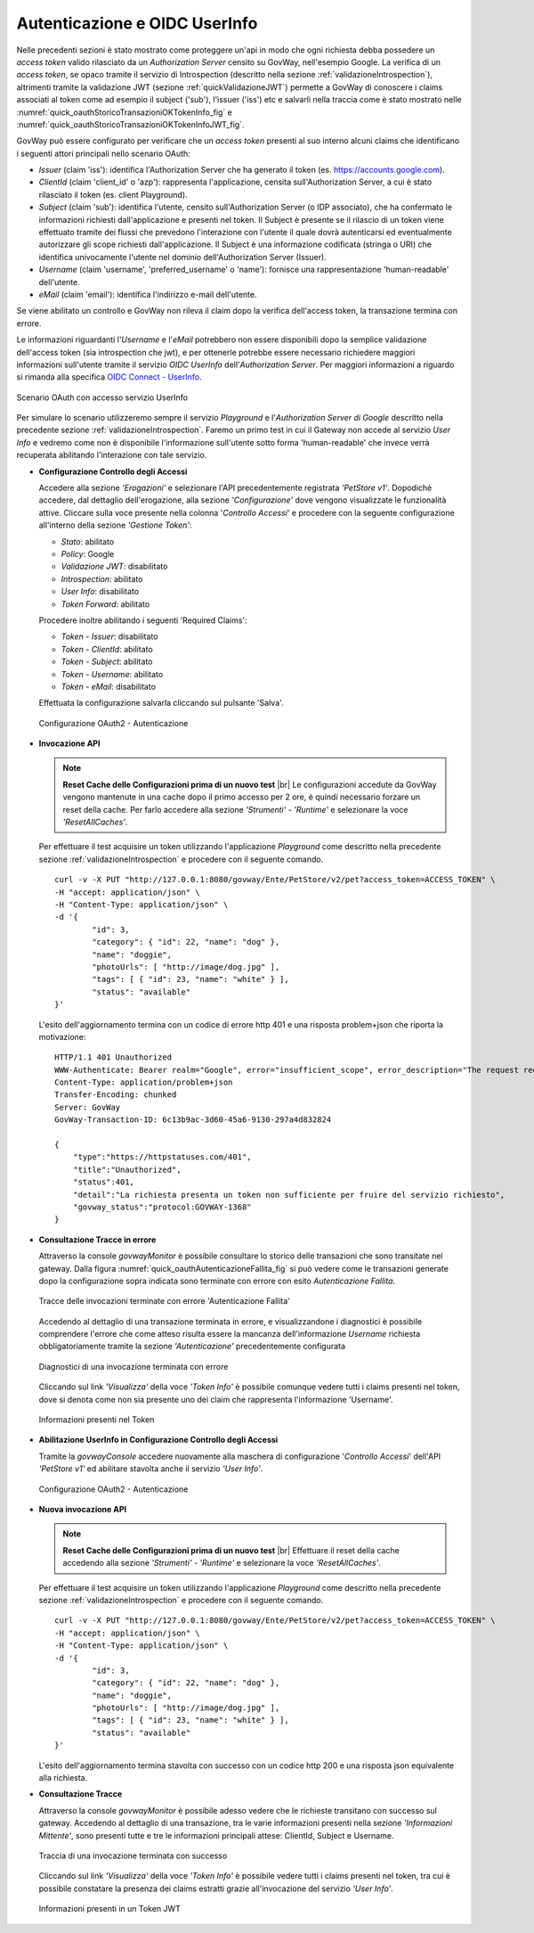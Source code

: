 .. |br| raw:: html

    <br/>

.. _quickControlloAccessi_oauth_userInfo:

Autenticazione e OIDC UserInfo
~~~~~~~~~~~~~~~~~~~~~~~~~~~~~~

Nelle precedenti sezioni è stato mostrato come proteggere un'api in modo
che ogni richiesta debba possedere un *access token* valido rilasciato
da un *Authorization Server* censito su GovWay, nell'esempio Google. La
verifica di un *access token*, se opaco tramite il servizio di
Introspection (descritto nella sezione :ref:`validazioneIntrospection`), altrimenti tramite la
validazione JWT (sezione :ref:`quickValidazioneJWT`) permette a GovWay di conoscere i claims
associati al token come ad esempio il subject ('sub'), l'issuer ('iss')
etc e salvarli nella traccia come è stato mostrato nelle :numref:`quick_oauthStoricoTransazioniOKTokenInfo_fig` e :numref:`quick_oauthStoricoTransazioniOKTokenInfoJWT_fig`.

GovWay può essere configurato per verificare che un *access token*
presenti al suo interno alcuni claims che identificano i seguenti attori
principali nello scenario OAuth:

-  *Issuer* (claim 'iss'): identifica l'Authorization Server che ha
   generato il token (es. https://accounts.google.com).

-  *ClientId* (claim 'client\_id' o 'azp'): rappresenta l'applicazione,
   censita sull'Authorization Server, a cui è stato rilasciato il token
   (es. client Playground).

-  *Subject* (claim 'sub'): identifica l'utente, censito
   sull'Authorization Server (o IDP associato), che ha confermato le
   informazioni richiesti dall'applicazione e presenti nel token. Il
   Subject è presente se il rilascio di un token viene effettuato
   tramite dei flussi che prevedono l'interazione con l'utente il quale
   dovrà autenticarsi ed eventualmente autorizzare gli scope richiesti
   dall'applicazione. Il Subject è una informazione codificata (stringa
   o URI) che identifica univocamente l'utente nel dominio
   dell'Authorization Server (Issuer).

-  *Username* (claim 'username', 'preferred\_username' o 'name'):
   fornisce una rappresentazione 'human-readable' dell'utente.

-  *eMail* (claim 'email'): identifica l'indirizzo e-mail dell'utente.

Se viene abilitato un controllo e GovWay non rileva il claim dopo la
verifica dell'access token, la transazione termina con errore.

Le informazioni riguardanti l'\ *Username* e l'\ *eMail* potrebbero non
essere disponibili dopo la semplice validazione dell'access token (sia
introspection che jwt), e per ottenerle potrebbe essere necessario
richiedere maggiori informazioni sull'utente tramite il servizio *OIDC
UserInfo* dell'\ *Authorization Server*. Per maggiori informazioni a
riguardo si rimanda alla specifica `OIDC Connect -
UserInfo <https://openid.net/specs/openid-connect-core-1_0.html#UserInfo>`__.

.. figure:: ../_figure_howto/oauth_scenario_userInfo.png
    :scale: 80%
    :align: center
    :name: quick_oauthUserInfo_fig

    Scenario OAuth con accesso servizio UserInfo

Per simulare lo scenario utilizzeremo sempre il servizio *Playground* e
l'\ *Authorization Server di Google* descritto nella precedente sezione
:ref:`validazioneIntrospection`. Faremo un primo test in cui il Gateway non accede al servizio *User
Info* e vedremo come non è disponibile l'informazione sull'utente sotto
forma 'human-readable' che invece verrà recuperata abilitando
l'interazione con tale servizio.

-  **Configurazione Controllo degli Accessi**

   Accedere alla sezione *'Erogazioni'* e selezionare l'API
   precedentemente registrata *'PetStore v1'*. Dopodichè accedere, dal
   dettaglio dell'erogazione, alla sezione *'Configurazione'* dove
   vengono visualizzate le funzionalità attive. Cliccare sulla voce
   presente nella colonna '*Controllo Accessi*\ ' e procedere con la
   seguente configurazione all'interno della sezione *'Gestione Token'*:

   -  *Stato*: abilitato

   -  *Policy*: Google

   -  *Validazione JWT*: disabilitato

   -  *Introspection*: abilitato

   -  *User Info*: disabilitato

   -  *Token Forward*: abilitato

   Procedere inoltre abilitando i seguenti 'Required Claims':    

   -  *Token - Issuer*: disabilitato

   -  *Token - ClientId*: abilitato

   -  *Token - Subject*: abilitato

   -  *Token - Username*: abilitato

   -  *Token - eMail*: disabilitato

   Effettuata la configurazione salvarla cliccando sul pulsante 'Salva'.

   .. figure:: ../_figure_howto/oauthAutenticazioneConfig.png
       :scale: 100%
       :align: center
       :name: quick_oauthAutenticazione_fig

       Configurazione OAuth2 - Autenticazione

-  **Invocazione API**

   .. note:: **Reset Cache delle Configurazioni prima di un nuovo test** 
       |br|
       Le configurazioni accedute da GovWay vengono mantenute in una
       cache dopo il primo accesso per 2 ore, è quindi necessario
       forzare un reset della cache. Per farlo accedere alla sezione
       *'Strumenti' - 'Runtime'* e selezionare la voce
       *'ResetAllCaches'*.

   Per effettuare il test acquisire un token utilizzando l'applicazione
   *Playground* come descritto nella precedente sezione :ref:`validazioneIntrospection` e procedere
   con il seguente comando.

   ::

       curl -v -X PUT "http://127.0.0.1:8080/govway/Ente/PetStore/v2/pet?access_token=ACCESS_TOKEN" \
       -H "accept: application/json" \
       -H "Content-Type: application/json" \
       -d '{
               "id": 3,
               "category": { "id": 22, "name": "dog" },
               "name": "doggie",
               "photoUrls": [ "http://image/dog.jpg" ],
               "tags": [ { "id": 23, "name": "white" } ],
               "status": "available"
       }'

   L'esito dell'aggiornamento termina con un codice di errore http 401 e
   una risposta problem+json che riporta la motivazione:

   ::

       HTTP/1.1 401 Unauthorized
       WWW-Authenticate: Bearer realm="Google", error="insufficient_scope", error_description="The request requires higher privileges than provided by the access token"
       Content-Type: application/problem+json
       Transfer-Encoding: chunked
       Server: GovWay
       GovWay-Transaction-ID: 6c13b9ac-3d60-45a6-9130-297a4d832824

       {
           "type":"https://httpstatuses.com/401",
           "title":"Unauthorized",
           "status":401,
           "detail":"La richiesta presenta un token non sufficiente per fruire del servizio richiesto",
           "govway_status":"protocol:GOVWAY-1368"
       }

-  **Consultazione Tracce in errore**

   Attraverso la console *govwayMonitor* è possibile consultare lo
   storico delle transazioni che sono transitate nel gateway. Dalla
   figura :numref:`quick_oauthAutenticazioneFallita_fig` si può vedere come le transazioni generate dopo la
   configurazione sopra indicata sono terminate con errore con esito
   *Autenticazione Fallita*.

   .. figure:: ../_figure_howto/oauthConsultazioneStoricoTransazioniErroreUserInfo.png
       :scale: 100%
       :align: center
       :name: quick_oauthAutenticazioneFallita_fig

       Tracce delle invocazioni terminate con errore 'Autenticazione Fallita'

   Accedendo al dettaglio di una transazione terminata in errore, e
   visualizzandone i diagnostici è possibile comprendere l'errore che
   come atteso risulta essere la mancanza dell'informazione *Username*
   richiesta obbligatoriamente tramite la sezione *'Autenticazione'*
   precedentemente configurata

   .. figure:: ../_figure_howto/oauthConsultazioneStoricoTransazioniErroreUserInfo_diagnostici.png
       :scale: 100%
       :align: center
       :name: quick_oauthDiagnosticiErrore_fig

       Diagnostici di una invocazione terminata con errore

   Cliccando sul link *'Visualizza'* della voce *'Token Info'* è
   possibile comunque vedere tutti i claims presenti nel token, dove si
   denota come non sia presente uno dei claim che rappresenta
   l'informazione 'Username'.

   .. figure:: ../_figure_howto/oauthConsultazioneStoricoTransazioniErroreUserInfoKoInfo.png
       :scale: 100%
       :align: center
       :name: quick_oauthInfoToken_fig

       Informazioni presenti nel Token

-  **Abilitazione UserInfo in Configurazione Controllo degli Accessi**

   Tramite la *govwayConsole* accedere nuovamente alla maschera di
   configurazione '*Controllo Accessi*\ ' dell'API *'PetStore v1'* ed
   abilitare stavolta anche il servizio *'User Info'*.

   .. figure:: ../_figure_howto/oauthAutenticazioneConfig2red.png
       :scale: 100%
       :align: center
       :name: quick_oauthAutenticazioneConfig_fig

       Configurazione OAuth2 - Autenticazione

-  **Nuova invocazione API**

   .. note:: **Reset Cache delle Configurazioni prima di un nuovo test**
       |br|
       Effettuare il reset della cache accedendo alla sezione
       *'Strumenti' - 'Runtime'* e selezionare la voce
       *'ResetAllCaches'*.

   Per effettuare il test acquisire un token utilizzando l'applicazione
   *Playground* come descritto nella precedente sezione :ref:`validazioneIntrospection` e procedere
   con il seguente comando.

   ::

       curl -v -X PUT "http://127.0.0.1:8080/govway/Ente/PetStore/v2/pet?access_token=ACCESS_TOKEN" \
       -H "accept: application/json" \
       -H "Content-Type: application/json" \
       -d '{
               "id": 3,
               "category": { "id": 22, "name": "dog" },
               "name": "doggie",
               "photoUrls": [ "http://image/dog.jpg" ],
               "tags": [ { "id": 23, "name": "white" } ],
               "status": "available"
       }'

   L'esito dell'aggiornamento termina stavolta con successo con un
   codice http 200 e una risposta json equivalente alla richiesta.

-  **Consultazione Tracce**

   Attraverso la console *govwayMonitor* è possibile adesso vedere che
   le richieste transitano con successo sul gateway. Accedendo al
   dettaglio di una transazione, tra le varie informazioni presenti
   nella sezione *'Informazioni Mittente'*, sono presenti tutte e tre le
   informazioni principali attese: ClientId, Subject e Username.

   .. figure:: ../_figure_howto/oauthConsultazioneStoricoTransazioniUserInfoOkInfo.png
       :scale: 100%
       :align: center
       :name: quick_oauthTracciaInvocazioneOK_fig

       Traccia di una invocazione terminata con successo

   Cliccando sul link *'Visualizza'* della voce *'Token Info'* è
   possibile vedere tutti i claims presenti nel token, tra cui è
   possibile constatare la presenza dei claims estratti grazie
   all'invocazione del servizio *'User Info'*.

   .. figure:: ../_figure_howto/oauthConsultazioneStoricoTransazioniUserInfoOkInfoDettaglio.png
       :scale: 100%
       :align: center
       :name: quick_oauthJWTTokenInfo_fig

       Informazioni presenti in un Token JWT
